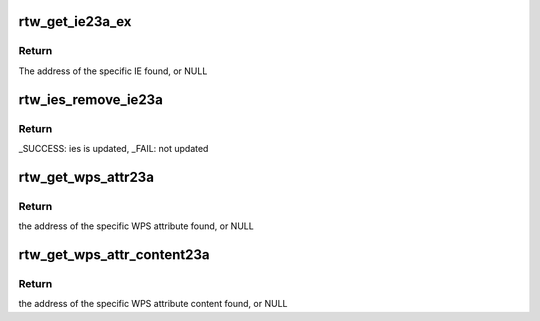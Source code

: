 .. -*- coding: utf-8; mode: rst -*-
.. src-file: drivers/staging/rtl8723au/core/rtw_ieee80211.c

.. _`rtw_get_ie23a_ex`:

rtw_get_ie23a_ex
================

.. c:function:: u8 *rtw_get_ie23a_ex(u8 *in_ie, uint in_len, u8 eid, u8 *oui, u8 oui_len, u8 *ie, uint *ielen)

    Search specific IE from a series of IEs

    :param u8 \*in_ie:
        Address of IEs to search

    :param uint in_len:
        Length limit from in_ie

    :param u8 eid:
        Element ID to match

    :param u8 \*oui:
        OUI to match

    :param u8 oui_len:
        OUI length

    :param u8 \*ie:
        If not NULL and the specific IE is found, the IE will be copied
        to the buf starting from the specific IE

    :param uint \*ielen:
        If not NULL and the specific IE is found, will set to the length
        of the entire IE

.. _`rtw_get_ie23a_ex.return`:

Return
------

The address of the specific IE found, or NULL

.. _`rtw_ies_remove_ie23a`:

rtw_ies_remove_ie23a
====================

.. c:function:: int rtw_ies_remove_ie23a(u8 *ies, uint *ies_len, uint offset, u8 eid, u8 *oui, u8 oui_len)

    Find matching IEs and remove

    :param u8 \*ies:
        Address of IEs to search

    :param uint \*ies_len:
        Pointer of length of ies, will update to new length

    :param uint offset:
        The offset to start search

    :param u8 eid:
        Element ID to match

    :param u8 \*oui:
        OUI to match

    :param u8 oui_len:
        OUI length

.. _`rtw_ies_remove_ie23a.return`:

Return
------

_SUCCESS: ies is updated, \_FAIL: not updated

.. _`rtw_get_wps_attr23a`:

rtw_get_wps_attr23a
===================

.. c:function:: const u8 *rtw_get_wps_attr23a(const u8 *wps_ie, uint wps_ielen, u16 target_attr_id, u8 *buf_attr, u32 *len_attr)

    Search a specific WPS attribute from a given WPS IE

    :param const u8 \*wps_ie:
        Address of WPS IE to search

    :param uint wps_ielen:
        Length limit from wps_ie

    :param u16 target_attr_id:
        The attribute ID of WPS attribute to search

    :param u8 \*buf_attr:
        If not NULL and the WPS attribute is found, WPS attribute
        will be copied to the buf starting from buf_attr

    :param u32 \*len_attr:
        If not NULL and the WPS attribute is found, will set to the
        length of the entire WPS attribute

.. _`rtw_get_wps_attr23a.return`:

Return
------

the address of the specific WPS attribute found, or NULL

.. _`rtw_get_wps_attr_content23a`:

rtw_get_wps_attr_content23a
===========================

.. c:function:: const u8 *rtw_get_wps_attr_content23a(const u8 *wps_ie, uint wps_ielen, u16 target_attr_id, u8 *buf_content)

    Search a specific WPS attribute content from a given WPS IE

    :param const u8 \*wps_ie:
        Address of WPS IE to search

    :param uint wps_ielen:
        Length limit from wps_ie

    :param u16 target_attr_id:
        The attribute ID of WPS attribute to search

    :param u8 \*buf_content:
        If not NULL and the WPS attribute is found, WPS attribute
        content will be copied to the buf starting from buf_content

.. _`rtw_get_wps_attr_content23a.return`:

Return
------

the address of the specific WPS attribute content found, or NULL

.. This file was automatic generated / don't edit.


